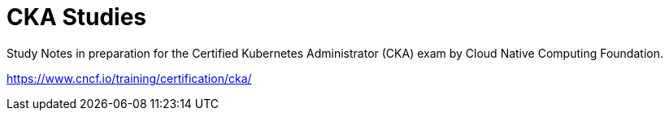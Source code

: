 = CKA Studies

Study Notes in preparation for the Certified Kubernetes Administrator (CKA) exam by Cloud Native Computing Foundation.

https://www.cncf.io/training/certification/cka/
